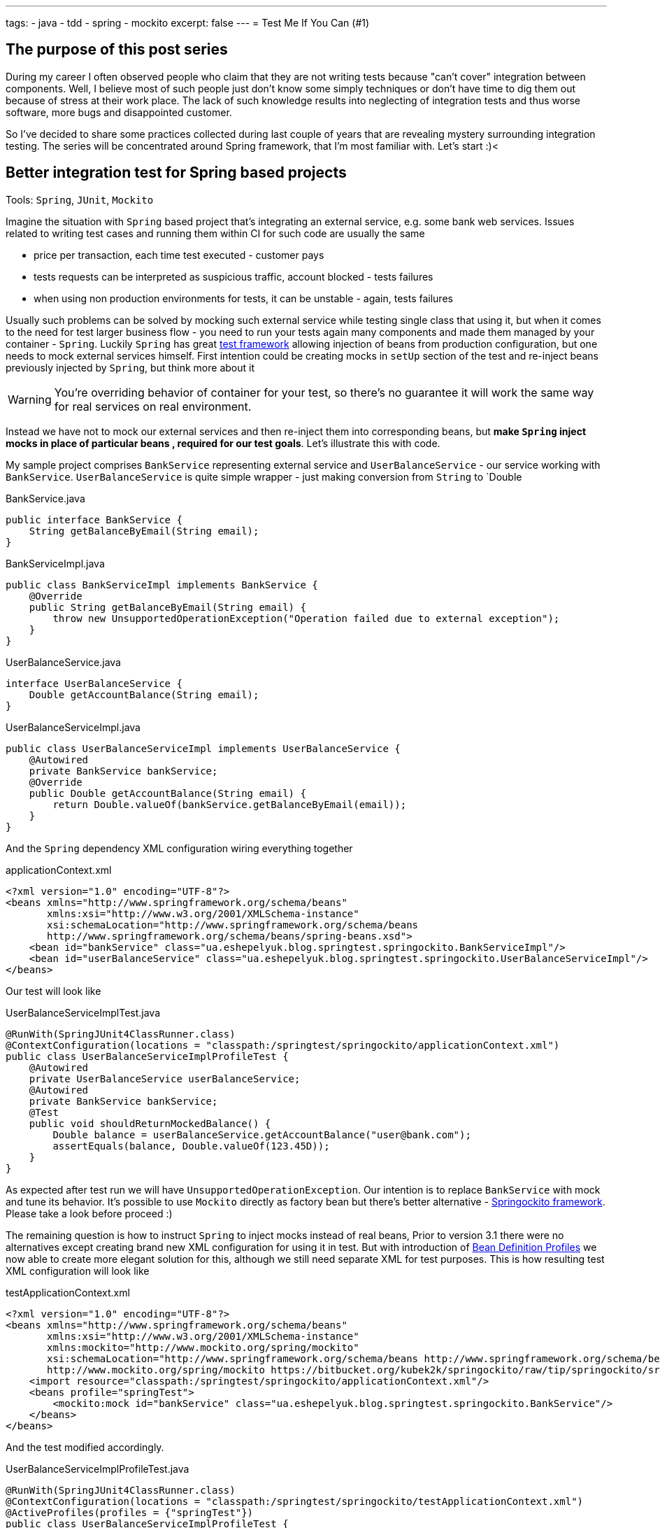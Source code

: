---
tags:
- java
- tdd
- spring
- mockito
excerpt: false
---
= Test Me If You Can (#1)

== The purpose of this post series 

During my career I often observed people who claim that they are not writing tests because "can't cover" integration between components. 
Well, I believe most of such people just don't know some simply techniques or don't have time to dig them out because of stress at their work place. 
The lack of such knowledge results into neglecting of integration tests and thus worse software, more bugs and disappointed customer.

So I've decided to share some practices collected during last couple of years that are revealing mystery surrounding integration testing. 
The series will be concentrated around Spring framework, that I'm most familiar with. Let's start :)<

== Better integration test for Spring based projects

Tools: `Spring`, `JUnit`, `Mockito`

Imagine the situation with `Spring` based project that's integrating an external service, e.g. some bank web services. 
Issues related to writing test cases and running them within CI for such code are usually the same

* price per transaction, each time test executed - customer pays
* tests requests can be interpreted as suspicious traffic, account blocked - tests failures
* when using non production environments for tests, it can be unstable - again, tests failures

Usually such problems can be solved by mocking such external service while testing single class that using it, 
but when it comes to the need for test larger business flow - you need to run your tests again many components 
and made them managed by your container - `Spring`.
Luckily `Spring` has great http://static.springsource.org/spring/docs/3.2.x/spring-framework-reference/html/testing.html[test framework, window="_blank"] 
allowing injection of beans from production configuration, but one needs to mock external services himself. 
First intention could be creating mocks in `setUp` section of the test and re-inject beans previously injected by `Spring`, but think more about it

WARNING: You're overriding behavior of container for your test, so there's no guarantee it will work the same way for real services on real environment.

Instead we have not to mock our external services and then re-inject them into corresponding beans, but *make `Spring` inject mocks in place of particular beans
, required for our test goals*. Let's illustrate this with code.

My sample project comprises `BankService` representing external service and `UserBalanceService` - our service working with `BankService`. 
`UserBalanceService` is quite simple wrapper - just making conversion from `String` to `Double

[source,java]
.BankService.java
----
public interface BankService {
    String getBalanceByEmail(String email);
}
----

[source,java]
.BankServiceImpl.java
----
public class BankServiceImpl implements BankService {
    @Override
    public String getBalanceByEmail(String email) {
        throw new UnsupportedOperationException("Operation failed due to external exception");
    }
}
----

[source,java]
.UserBalanceService.java
----
interface UserBalanceService {
    Double getAccountBalance(String email);
}
----

[source,java]
.UserBalanceServiceImpl.java
----
public class UserBalanceServiceImpl implements UserBalanceService {
    @Autowired
    private BankService bankService;
    @Override
    public Double getAccountBalance(String email) {
        return Double.valueOf(bankService.getBalanceByEmail(email));
    }
}
----

And the `Spring` dependency XML configuration wiring everything together

[source,xml]
.applicationContext.xml
----
<?xml version="1.0" encoding="UTF-8"?>
<beans xmlns="http://www.springframework.org/schema/beans"
       xmlns:xsi="http://www.w3.org/2001/XMLSchema-instance"
       xsi:schemaLocation="http://www.springframework.org/schema/beans
       http://www.springframework.org/schema/beans/spring-beans.xsd">
    <bean id="bankService" class="ua.eshepelyuk.blog.springtest.springockito.BankServiceImpl"/>
    <bean id="userBalanceService" class="ua.eshepelyuk.blog.springtest.springockito.UserBalanceServiceImpl"/>
</beans>
----

Our test will look like

[source,java]
.UserBalanceServiceImplTest.java
----
@RunWith(SpringJUnit4ClassRunner.class)
@ContextConfiguration(locations = "classpath:/springtest/springockito/applicationContext.xml")
public class UserBalanceServiceImplProfileTest {
    @Autowired
    private UserBalanceService userBalanceService;
    @Autowired
    private BankService bankService;
    @Test
    public void shouldReturnMockedBalance() {
        Double balance = userBalanceService.getAccountBalance("user@bank.com");
        assertEquals(balance, Double.valueOf(123.45D));
    }
}
----

As expected after test run we will have `UnsupportedOperationException`. Our intention is to replace `BankService` with mock and tune its behavior. 
It's possible to use `Mockito` directly as factory bean 
but there's better alternative - https://bitbucket.org/kubek2k/springockito/wiki/Home[Springockito framework, window="_blank"]. 
Please take a look before proceed :)

The remaining question is how to instruct `Spring` to inject mocks instead of real beans, 
Prior to version 3.1 there were no alternatives except creating brand new XML configuration for using it in test. 
But with introduction of http://blog.springsource.com/2011/02/11/spring-framework-3-1-m1-released[Bean Definition Profiles, window="_blank"]
we now able to create more elegant solution for this, although we still need separate XML for test purposes. 
This is how resulting test XML configuration will look like
[source,xml]
.testApplicationContext.xml
----
<?xml version="1.0" encoding="UTF-8"?>
<beans xmlns="http://www.springframework.org/schema/beans"
       xmlns:xsi="http://www.w3.org/2001/XMLSchema-instance"
       xmlns:mockito="http://www.mockito.org/spring/mockito"
       xsi:schemaLocation="http://www.springframework.org/schema/beans http://www.springframework.org/schema/beans/spring-beans.xsd
       http://www.mockito.org/spring/mockito https://bitbucket.org/kubek2k/springockito/raw/tip/springockito/src/main/resources/spring/mockito.xsd">
    <import resource="classpath:/springtest/springockito/applicationContext.xml"/>
    <beans profile="springTest">
        <mockito:mock id="bankService" class="ua.eshepelyuk.blog.springtest.springockito.BankService"/>
    </beans>
</beans>
----

And the test modified accordingly.
[source,java]
.UserBalanceServiceImplProfileTest.java
----
@RunWith(SpringJUnit4ClassRunner.class)
@ContextConfiguration(locations = "classpath:/springtest/springockito/testApplicationContext.xml")
@ActiveProfiles(profiles = {"springTest"})
public class UserBalanceServiceImplProfileTest {
    @Autowired
    private UserBalanceService userBalanceService;
    @Autowired
    private BankService bankService;
    @Before
    public void setUp() throws Exception {
        Mockito.when(bankService.getBalanceByEmail("user@bank.com")).thenReturn(String.valueOf(123.45D));
    }
    @Test
    public void shouldReturnMockedBalance() {
        Double balance = userBalanceService.getAccountBalance("user@bank.com");
        assertEquals(balance, Double.valueOf(123.45D));
    }
}
----

You may notice appearance of `setUp` method for setting up the mock behavior and new `@Profile` annotation. 
The annotation activates our profile `springTest` so bean mocked with `Springockito` will be injected where necessary. 
On running this the test will pass, because `Spring` injected `Mockito` mock that we've configured in test XML and not the external service instance.

== Don't stop on the way to perfectness

It could be the end of the story be we could still go deeper on the problem. 
`Springockito` creator has another framework https://bitbucket.org/kubek2k/springockito/wiki/springockito-annotations[Springockito Annotations, window="_blank"]. 
The framework allows mock injection using annotation within test classes. 
Please skim read it before proceed :)
After some modification code of our test will look this way.
[source, java]
.UserBalanceServiceImplAnnotationTest
----
@RunWith(SpringJUnit4ClassRunner.class)
@ContextConfiguration(loader = SpringockitoContextLoader.class, 
    locations = "classpath:/springtest/springockito/applicationContext.xml")
public class UserBalanceServiceImplAnnotationTest {
    @Autowired
    private UserBalanceService userBalanceService;
    @Autowired
    @ReplaceWithMock
    private BankService bankService;
    @Before
    public void setUp() throws Exception {
        Mockito.when(bankService.getBalanceByEmail("user@bank.com")).thenReturn(String.valueOf(valueOf(123.45D)));
    }
    @Test
    public void shouldReturnMockedBalance() {
        Double balance = userBalanceService.getAccountBalance("user@bank.com");
        assertEquals(balance, valueOf(123.45D));
    }
}
----

Please note that no new XML configuration required. We're using production XML config and just override single bean using `@ReplaceWithMock` annotation.
Later we can customize the mock in `setUp` method. 

== P.S.
`Springockito-annotations` project has one great advantage - it provides test code only based dependency override mechanism. 
Neither additional XML, nor production code modifications for test purposes. 
Unlike `springockito-annotations` approach the XML based one makes creation of test specific XML mandatory always. 
So I strongly recommend using `Springockito-annotations` project for your integration tests, 
so they won't affect your production code design and won't produce additional artifacts - i.e. test XML configuration files.

== P.P.S.

Writing integration tests for Spring is easy ! Project can be found on https://github.com/eshepelyuk/CodeForBlog/tree/master/TestMeIfYouCan1[My GitHub, window="_blank"]
